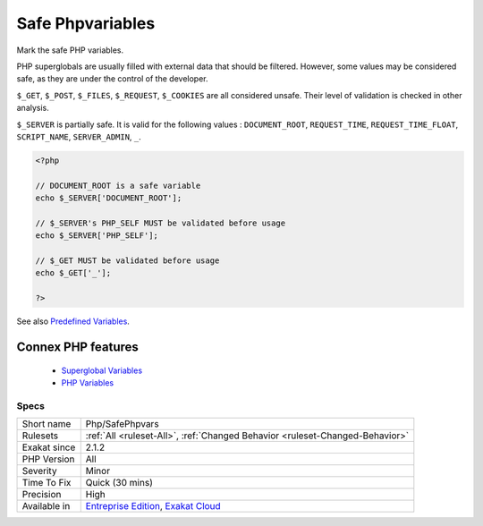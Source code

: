 .. _php-safephpvars:


.. _safe-phpvariables:

Safe Phpvariables
+++++++++++++++++

.. meta::
	:description:
		Safe Phpvariables: Mark the safe PHP variables.
	:twitter:card: summary_large_image
	:twitter:site: @exakat
	:twitter:title: Safe Phpvariables
	:twitter:description: Safe Phpvariables: Mark the safe PHP variables
	:twitter:creator: @exakat
	:twitter:image:src: https://www.exakat.io/wp-content/uploads/2020/06/logo-exakat.png
	:og:image: https://www.exakat.io/wp-content/uploads/2020/06/logo-exakat.png
	:og:title: Safe Phpvariables
	:og:type: article
	:og:description: Mark the safe PHP variables
	:og:url: https://exakat.readthedocs.io/en/latest/Reference/Rules/Safe Phpvariables.html
	:og:locale: en

.. raw:: html


	<script type="application/ld+json">{"@context":"https:\/\/schema.org","@graph":[{"@type":"WebPage","@id":"https:\/\/php-tips.readthedocs.io\/en\/latest\/Reference\/Rules\/Php\/SafePhpvars.html","url":"https:\/\/php-tips.readthedocs.io\/en\/latest\/Reference\/Rules\/Php\/SafePhpvars.html","name":"Safe Phpvariables","isPartOf":{"@id":"https:\/\/www.exakat.io\/"},"datePublished":"Fri, 10 Jan 2025 09:46:18 +0000","dateModified":"Fri, 10 Jan 2025 09:46:18 +0000","description":"Mark the safe PHP variables","inLanguage":"en-US","potentialAction":[{"@type":"ReadAction","target":["https:\/\/exakat.readthedocs.io\/en\/latest\/Safe Phpvariables.html"]}]},{"@type":"WebSite","@id":"https:\/\/www.exakat.io\/","url":"https:\/\/www.exakat.io\/","name":"Exakat","description":"Smart PHP static analysis","inLanguage":"en-US"}]}</script>

Mark the safe PHP variables. 

PHP superglobals are usually filled with external data that should be filtered. However, some values may be considered safe, as they are under the control of the developer.

``$_GET``, ``$_POST``, ``$_FILES``, ``$_REQUEST``, ``$_COOKIES`` are all considered unsafe. Their level of validation is checked in other analysis. 

``$_SERVER`` is partially safe. It is valid for the following values : ``DOCUMENT_ROOT``, ``REQUEST_TIME``, ``REQUEST_TIME_FLOAT``, ``SCRIPT_NAME``, ``SERVER_ADMIN``, ``_``.

.. code-block:: php
   
   <?php
   
   // DOCUMENT_ROOT is a safe variable
   echo $_SERVER['DOCUMENT_ROOT'];
   
   // $_SERVER's PHP_SELF MUST be validated before usage
   echo $_SERVER['PHP_SELF'];
   
   // $_GET MUST be validated before usage
   echo $_GET['_'];
   
   ?>

See also `Predefined Variables <https://www.php.net/manual/en/reserved.variables.php>`_.

Connex PHP features
-------------------

  + `Superglobal Variables <https://php-dictionary.readthedocs.io/en/latest/dictionary/superglobal.ini.html>`_
  + `PHP Variables <https://php-dictionary.readthedocs.io/en/latest/dictionary/php-variable.ini.html>`_


Specs
_____

+--------------+-------------------------------------------------------------------------------------------------------------------------+
| Short name   | Php/SafePhpvars                                                                                                         |
+--------------+-------------------------------------------------------------------------------------------------------------------------+
| Rulesets     | :ref:`All <ruleset-All>`, :ref:`Changed Behavior <ruleset-Changed-Behavior>`                                            |
+--------------+-------------------------------------------------------------------------------------------------------------------------+
| Exakat since | 2.1.2                                                                                                                   |
+--------------+-------------------------------------------------------------------------------------------------------------------------+
| PHP Version  | All                                                                                                                     |
+--------------+-------------------------------------------------------------------------------------------------------------------------+
| Severity     | Minor                                                                                                                   |
+--------------+-------------------------------------------------------------------------------------------------------------------------+
| Time To Fix  | Quick (30 mins)                                                                                                         |
+--------------+-------------------------------------------------------------------------------------------------------------------------+
| Precision    | High                                                                                                                    |
+--------------+-------------------------------------------------------------------------------------------------------------------------+
| Available in | `Entreprise Edition <https://www.exakat.io/entreprise-edition>`_, `Exakat Cloud <https://www.exakat.io/exakat-cloud/>`_ |
+--------------+-------------------------------------------------------------------------------------------------------------------------+


